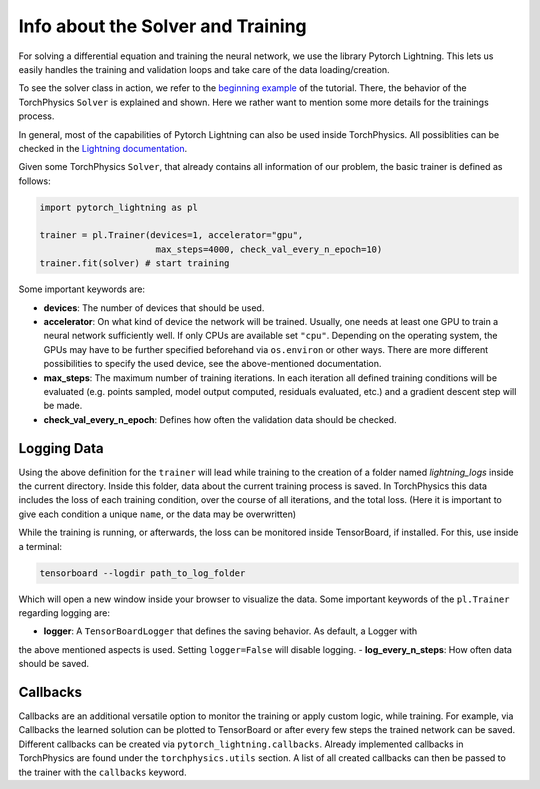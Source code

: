 ==================================
Info about the Solver and Training
==================================
For solving a differential equation and training the neural network, we use the 
library Pytorch Lightning. This lets us easily handles the training and validation 
loops and take care of the data loading/creation. 

To see the solver class in action, we refer to the `beginning example`_ of the tutorial. 
There, the behavior of the TorchPhysics ``Solver`` is explained and shown. 
Here we rather want to mention some more details for the trainings process.

In general, most of the capabilities of Pytorch Lightning can also be used inside 
TorchPhysics. All possiblities can be checked in the `Lightning documentation`_.

.. _`beginning example`: solve_pde.html
.. _`Lightning documentation`: https://pytorch-lightning.readthedocs.io/en/stable/common/trainer.html

Given some TorchPhysics ``Solver``, that already contains all information of our problem, 
the basic trainer is defined as follows:

.. code-block:: python
  
  import pytorch_lightning as pl

  trainer = pl.Trainer(devices=1, accelerator="gpu", 
                        max_steps=4000, check_val_every_n_epoch=10)
  trainer.fit(solver) # start training

Some important keywords are:

- **devices**: The number of devices that should be used. 
- **accelerator**: On what kind of device the network will be trained.
  Usually, one needs at least one GPU to train a neural network sufficiently well. If only 
  CPUs are available set ``"cpu"``. 
  Depending on the operating system, the GPUs may have to be further
  specified beforehand via ``os.environ`` or other ways. 
  There are more different possibilities to specify the used device, 
  see the above-mentioned documentation.
- **max_steps**: The maximum number of training iterations. In each iteration
  all defined training conditions will be evaluated 
  (e.g. points sampled, model output computed, residuals evaluated, etc.) and a 
  gradient descent step will be made.
- **check_val_every_n_epoch**: Defines how often the validation data should be checked. 

Logging Data 
------------
Using the above definition for the ``trainer`` will lead while training to the creation of a folder named
*lightning_logs* inside the current directory. Inside this folder, data about the current training
process is saved. In TorchPhysics this data includes the loss of each training condition, over the 
course of all iterations, and the total loss. 
(Here it is important to give each condition a unique ``name``, or the data may be overwritten) 

While the training is running, or afterwards, the loss can be monitored inside TensorBoard, if installed. 
For this, use inside a terminal:

.. code-block:: console
  
  tensorboard --logdir path_to_log_folder

Which will open a new window inside your browser to visualize the data. Some important keywords of 
the ``pl.Trainer`` regarding logging are:

- **logger**: A ``TensorBoardLogger`` that defines the saving behavior. As default, a Logger with
the above mentioned aspects is used. Setting ``logger=False`` will disable logging.
- **log_every_n_steps**: How often data should be saved.

Callbacks
---------
Callbacks are an additional versatile option to monitor the training or apply custom logic, while 
training. For example, via Callbacks the learned solution can be plotted to TensorBoard or after
every few steps the trained network can be saved. Different callbacks can be created via
``pytorch_lightning.callbacks``. Already implemented callbacks in TorchPhysics are found under
the ``torchphysics.utils`` section. A list of all created callbacks can then be passed to the trainer 
with the ``callbacks`` keyword.